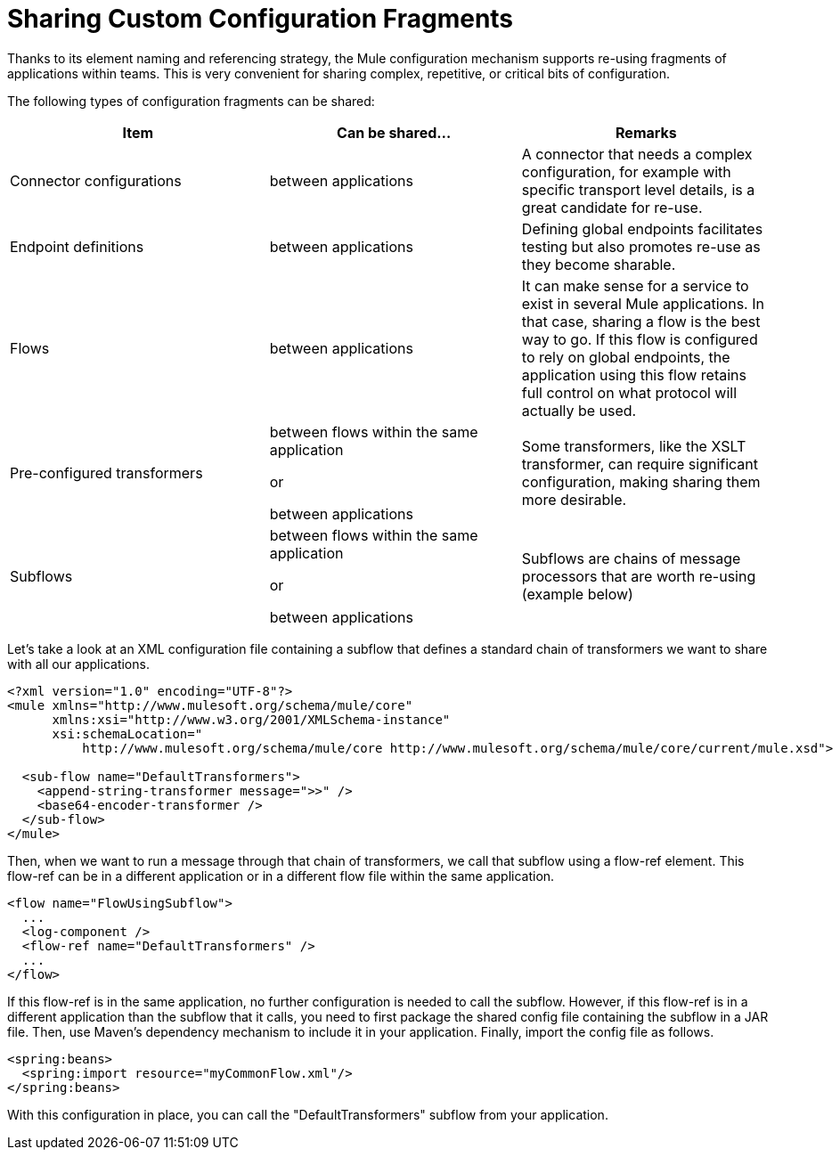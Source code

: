 = Sharing Custom Configuration Fragments
:keywords: anypoint studio, esb, share configuration

Thanks to its element naming and referencing strategy, the Mule configuration mechanism supports re-using fragments of applications within teams. This is very convenient for sharing complex, repetitive, or critical bits of configuration.

The following types of configuration fragments can be shared:

[%header,cols="34,33,33"]
|===
a|
Item

 a|
Can be shared...

 a|
Remarks

|Connector configurations |between applications |A connector that needs a complex configuration, for example with specific transport level details, is a great candidate for re-use.
|Endpoint definitions |between applications |Defining global endpoints facilitates testing but also promotes re-use as they become sharable.
|Flows |between applications |It can make sense for a service to exist in several Mule applications. In that case, sharing a flow is the best way to go. If this flow is configured to rely on global endpoints, the application using this flow retains full control on what protocol will actually be used.
|Pre-configured transformers a|
between flows within the same application

or

between applications

 |Some transformers, like the XSLT transformer, can require significant configuration, making sharing them more desirable.
|Subflows a|
between flows within the same application

or

between applications

 |Subflows are chains of message processors that are worth re-using (example below)
|===

Let's take a look at an XML configuration file containing a subflow that defines a standard chain of transformers we want to share with all our applications.

[source, xml, linenums]
----
<?xml version="1.0" encoding="UTF-8"?>
<mule xmlns="http://www.mulesoft.org/schema/mule/core"
      xmlns:xsi="http://www.w3.org/2001/XMLSchema-instance"
      xsi:schemaLocation="
          http://www.mulesoft.org/schema/mule/core http://www.mulesoft.org/schema/mule/core/current/mule.xsd">
  
  <sub-flow name="DefaultTransformers">
    <append-string-transformer message=">>" />
    <base64-encoder-transformer />
  </sub-flow>
</mule>
----

Then, when we want to run a message through that chain of transformers, we call that subflow using a flow-ref element. This flow-ref can be in a different application or in a different flow file within the same application.

[source, xml, linenums]
----
<flow name="FlowUsingSubflow">
  ...
  <log-component />
  <flow-ref name="DefaultTransformers" />
  ...
</flow>
----

If this flow-ref is in the same application, no further configuration is needed to call the subflow. However, if this flow-ref is in a different application than the subflow that it calls, you need to first package the shared config file containing the subflow in a JAR file. Then, use Maven's dependency mechanism to include it in your application. Finally, import the config file as follows.

[source, xml, linenums]
----
<spring:beans>
  <spring:import resource="myCommonFlow.xml"/>
</spring:beans>
----

With this configuration in place, you can call the "DefaultTransformers" subflow from your application.
